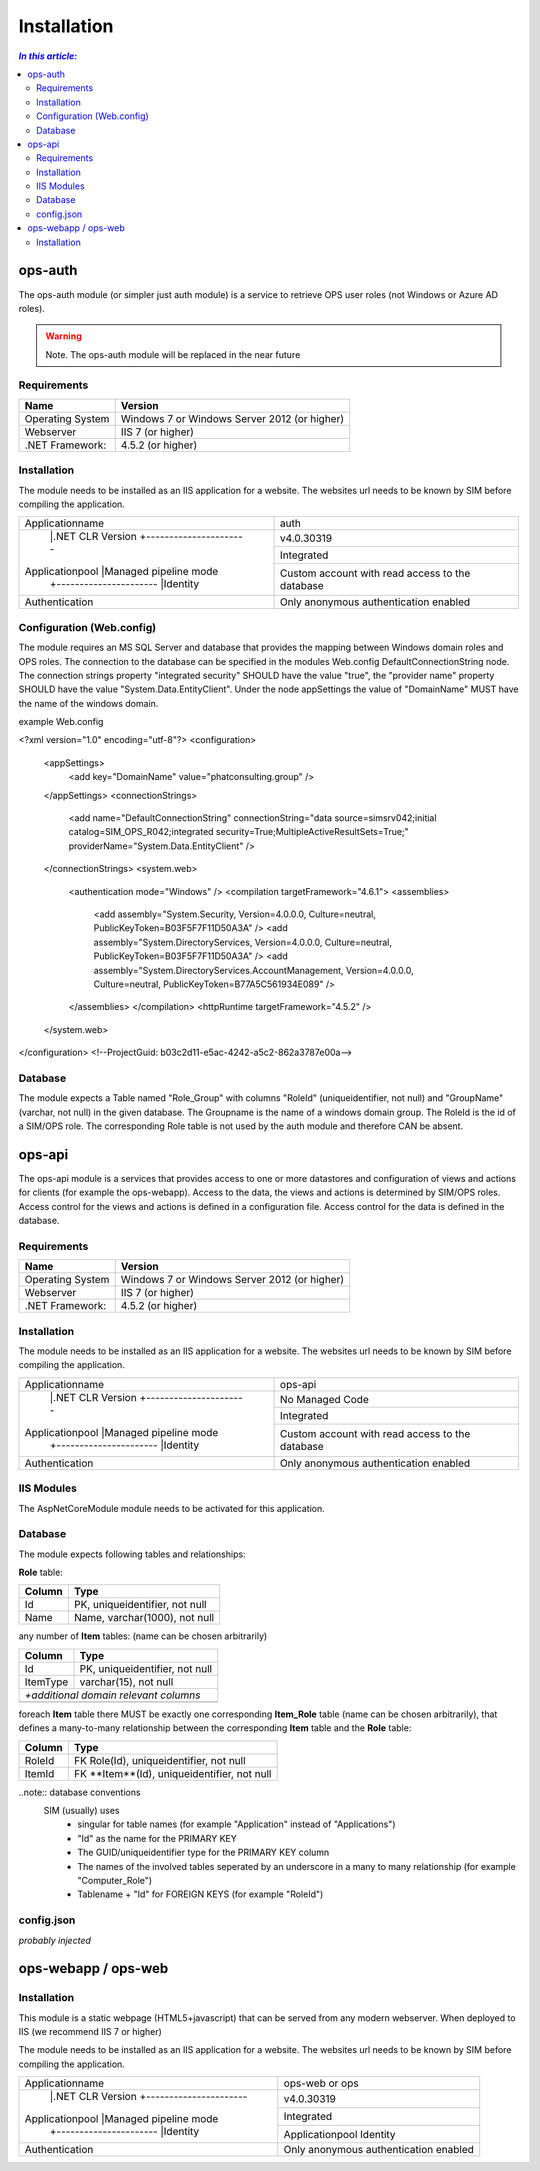 =============
Installation
=============

.. contents:: `In this article:`
    :depth: 2
    :local:


--------
ops-auth
--------

The ops-auth module (or simpler just auth module) is a service to retrieve OPS user roles (not Windows or Azure AD roles).

.. warning:: Note.
   The ops-auth module will be replaced in the near future


Requirements
^^^^^^^^^^^^

================================== ============================================
Name                               Version
================================== ============================================
Operating System                   Windows 7 or Windows Server 2012 (or higher)
Webserver                          IIS 7 (or higher)
.NET Framework:                    4.5.2 (or higher)
================================== ============================================


Installation
^^^^^^^^^^^^

The module needs to be installed as an IIS application for a website. The websites url needs to be known by SIM before compiling the application.

+---------------------------------------+-----------------------------------------------+
|Applicationname                        |auth                                           |
+---------------------------------------+-----------------------------------------------+
|                |.NET CLR Version      |v4.0.30319                                     |
|                +----------------------+-----------------------------------------------+
|Applicationpool |Managed pipeline mode |Integrated                                     |
|                +----------------------+-----------------------------------------------+
|                |Identity              |Custom account with read access to the database|
+----------------+----------------------+-----------------------------------------------+
|Authentication                         |Only anonymous authentication enabled          |
+---------------------------------------+-----------------------------------------------+


Configuration (Web.config)
^^^^^^^^^^^^^^^^^^^^^^^^^^

The module requires an MS SQL Server and database that provides the mapping between Windows domain roles and OPS roles. The connection to the database can be specified in the modules Web.config DefaultConnectionString node. The connection strings property "integrated security" SHOULD have the value "true", the "provider name" property SHOULD have the value "System.Data.EntityClient".
Under the node appSettings the value of "DomainName" MUST have the name of the windows domain.

example Web.config

.. code-block:: xml
<?xml version="1.0" encoding="utf-8"?>
<configuration>
    <appSettings>
        <add key="DomainName" value="phatconsulting.group" />
    </appSettings>
    <connectionStrings>
        <add name="DefaultConnectionString" connectionString="data source=simsrv042;initial catalog=SIM_OPS_R042;integrated security=True;MultipleActiveResultSets=True;" providerName="System.Data.EntityClient" />
    </connectionStrings>
    <system.web>
        <authentication mode="Windows" />
        <compilation targetFramework="4.6.1">
        <assemblies>
            <add assembly="System.Security, Version=4.0.0.0, Culture=neutral, PublicKeyToken=B03F5F7F11D50A3A" />
            <add assembly="System.DirectoryServices, Version=4.0.0.0, Culture=neutral, PublicKeyToken=B03F5F7F11D50A3A" />
            <add assembly="System.DirectoryServices.AccountManagement, Version=4.0.0.0, Culture=neutral, PublicKeyToken=B77A5C561934E089" />
        </assemblies>
        </compilation>
        <httpRuntime targetFramework="4.5.2" />
    </system.web>
</configuration>
<!--ProjectGuid: b03c2d11-e5ac-4242-a5c2-862a3787e00a-->

Database
^^^^^^^^

The module expects a Table named "Role_Group" with columns "RoleId" (uniqueidentifier, not null) and "GroupName" (varchar, not null) in the given database. The Groupname is the name of a windows domain group. The RoleId is the id of a SIM/OPS role. The corresponding Role table is not used by the auth module and therefore CAN be absent.


-------
ops-api
-------

The ops-api module is a services that provides access to one or more datastores and configuration of views and actions for clients (for example the ops-webapp). Access to the data, the views and actions is determined by SIM/OPS roles. Access control for the views and actions is defined in a configuration file. Access control for the data is defined in the database.


Requirements
^^^^^^^^^^^^

================================== ============================================
Name                               Version
================================== ============================================
Operating System                   Windows 7 or Windows Server 2012 (or higher)
Webserver                          IIS 7 (or higher)
.NET Framework:                    4.5.2 (or higher)
================================== ============================================


Installation
^^^^^^^^^^^^

The module needs to be installed as an IIS application for a website. The websites url needs to be known by SIM before compiling the application.


+---------------------------------------+-----------------------------------------------+
|Applicationname                        |ops-api                                        |
+---------------------------------------+-----------------------------------------------+
|                |.NET CLR Version      |No Managed Code                                |
|                +----------------------+-----------------------------------------------+
|Applicationpool |Managed pipeline mode |Integrated                                     |
|                +----------------------+-----------------------------------------------+
|                |Identity              |Custom account with read access to the database|
+----------------+----------------------+-----------------------------------------------+
|Authentication                         |Only anonymous authentication enabled          |
+---------------------------------------+-----------------------------------------------+


IIS Modules
^^^^^^^^^^^

The AspNetCoreModule module needs to be activated for this application.


Database
^^^^^^^^

The module expects following tables and relationships:


**Role** table:

====== ===============================
Column Type
====== ===============================
Id     PK, uniqueidentifier, not null
Name   Name, varchar(1000), not null
====== ===============================


any number of **Item** tables: (name can be chosen arbitrarily)

======== ===============================
Column   Type
======== ===============================
Id       PK, uniqueidentifier, not null
ItemType varchar(15), not null
*+additional domain relevant columns*
----------------------------------------
======== ===============================


foreach **Item** table there MUST be exactly one corresponding **Item_Role** table (name can be chosen arbitrarily), that defines a many-to-many relationship between the corresponding **Item** table and the **Role** table:

======== ===========================================
Column   Type
======== ===========================================
RoleId   FK Role(Id), uniqueidentifier, not null
ItemId   FK **Item**(Id), uniqueidentifier, not null
======== ===========================================

..note:: database conventions
  SIM (usually) uses 
   - singular for table names (for example "Application" instead of "Applications")
   - "Id" as the name for the PRIMARY KEY
   - The GUID/uniqueidentifier type for the PRIMARY KEY column
   - The names of the involved tables seperated by an underscore in a many to many relationship (for example "Computer_Role")
   - Tablename + "Id" for FOREIGN KEYS (for example "RoleId")


config.json
^^^^^^^^^^^

*probably injected*

--------------------
ops-webapp / ops-web
--------------------


Installation
^^^^^^^^^^^^

This module is a static webpage (HTML5+javascript) that can be served from any modern webserver. When deployed to IIS (we recommend IIS 7 or higher) 

The module needs to be installed as an IIS application for a website. The websites url needs to be known by SIM before compiling the application.

+---------------------------------------+-----------------------------------------------+
|Applicationname                        |ops-web or ops                                 |
+---------------------------------------+-----------------------------------------------+
|                |.NET CLR Version      |v4.0.30319                                     |
|                +----------------------+-----------------------------------------------+
|Applicationpool |Managed pipeline mode |Integrated                                     |
|                +----------------------+-----------------------------------------------+
|                |Identity              |Applicationpool Identity                       |
+----------------+----------------------+-----------------------------------------------+
|Authentication                         |Only anonymous authentication enabled          |
+---------------------------------------+-----------------------------------------------+
